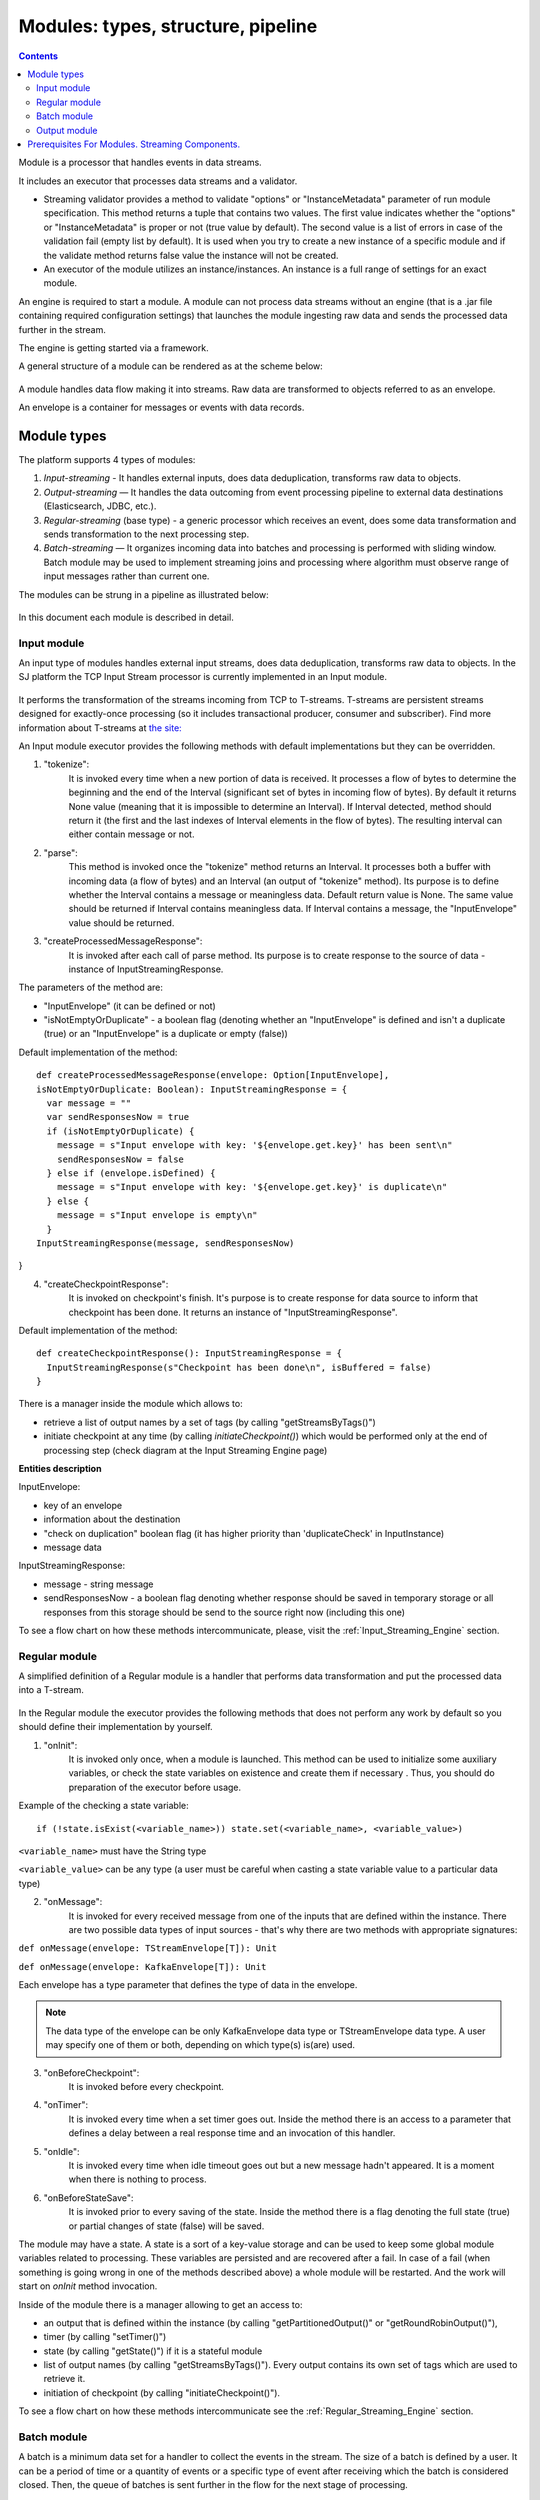 .. _Modules:

Modules: types, structure, pipeline
===================================


.. contents:: Contents
   
Module is a processor that handles events in data streams.

It includes an executor that processes data streams and a validator.

- Streaming validator provides a method to validate "options" or "InstanceMetadata" parameter of run module specification.
  This method returns a tuple that contains two values. The first value indicates whether the "options" or "InstanceMetadata" is proper or not (true value by default). The second value is a list of errors in case of the validation fail (empty list by default). It is used when you try to create a new instance of a specific module and if the validate method returns false value the instance will not be created.

- An executor of the module utilizes an instance/instances. An instance is a full range of settings for an exact module.

An engine is required to start a module. A module can not process data streams without an engine (that is a .jar file containing required configuration settings) that launches the module ingesting raw data and sends the processed data further in the stream.

The engine is getting started via a framework. 

A general structure of a module can be rendered as at the scheme below:

.. figure:: _static/ModuleGeneralStructure.png

A module handles data flow making it into streams. Raw data are transformed to objects referred to as an envelope. 

An envelope is a container for messages or events with data records.

Module types
--------------

The platform supports 4 types of modules:

1. *Input-streaming* - It handles external inputs, does data deduplication, transforms raw data to objects. 

2. *Output-streaming* — It handles the data outcoming from event processing pipeline to external data destinations (Elasticsearch, JDBC, etc.).

3. *Regular-streaming* (base type) - a generic processor which receives an event, does some data transformation and sends transformation to the next processing step. 

4. *Batch-streaming* — It organizes incoming data into batches and processing is performed with sliding window. Batch module may be used to implement streaming joins and processing where algorithm must observe range of input messages rather than current one. 

The modules can be strung in a pipeline as illustrated below:

.. figure:: _static/ModulePipeline.png

In this document each module is described in detail.

.. _input-module:

Input module
~~~~~~~~~~~~~~~~~~~
An input type of modules handles external input streams, does data deduplication, transforms raw data to objects. In the SJ platform the TCP Input Stream processor is currently implemented in an Input module.

.. figure:: _static/InputModuleStructure.png

It performs the transformation of the streams incoming from TCP to T-streams. T-streams are persistent streams designed for exactly-once processing (so it includes transactional producer, consumer and subscriber). Find more information about T-streams at `the site: <http://t-streams.com>`_ 

An Input module executor provides the following methods with default implementations but they can be overridden.

1) "tokenize": 
      It is invoked every time when a new portion of data is received. It processes a flow of bytes to determine the beginning and the end of the Interval (significant set of bytes in incoming flow of bytes). By default it returns None value (meaning that it is impossible to determine an Interval). If Interval detected, method should return it (the first and the last indexes of Interval elements in the flow of bytes). The resulting interval can either contain message or not.

2) "parse": 
     This method is invoked once the "tokenize" method returns an Interval. It processes both a buffer with incoming data (a flow of bytes) and an Interval (an output of "tokenize" method). Its purpose is to define whether the Interval contains a message or meaningless data. Default return value is None. The same value should be returned if Interval contains meaningless data. If Interval contains a message, the "InputEnvelope" value should be returned.

3) "createProcessedMessageResponse": 
      It is invoked after each call of parse method. Its purpose is to create response to the source of data - instance of InputStreamingResponse.

The parameters of the method are:

- "InputEnvelope" (it can be defined or not)

- "isNotEmptyOrDuplicate" - a boolean flag (denoting whether an "InputEnvelope" is defined and isn't a duplicate (true) or an "InputEnvelope" is a duplicate or empty (false))

Default implementation of the method::

  def createProcessedMessageResponse(envelope: Option[InputEnvelope],
  isNotEmptyOrDuplicate: Boolean): InputStreamingResponse = {
    var message = ""
    var sendResponsesNow = true
    if (isNotEmptyOrDuplicate) {
      message = s"Input envelope with key: '${envelope.get.key}' has been sent\n"
      sendResponsesNow = false
    } else if (envelope.isDefined) {
      message = s"Input envelope with key: '${envelope.get.key}' is duplicate\n"
    } else {
      message = s"Input envelope is empty\n"
    }
  InputStreamingResponse(message, sendResponsesNow)
}


4) "createCheckpointResponse": 
      It is invoked on checkpoint's finish. It's purpose is to create response for data source to inform that checkpoint has been done. It returns an instance of "InputStreamingResponse".

Default implementation of the method::

 def createCheckpointResponse(): InputStreamingResponse = {
   InputStreamingResponse(s"Checkpoint has been done\n", isBuffered = false)
 }


There is a manager inside the module which allows to:

- retrieve a list of output names by a set of tags (by calling "getStreamsByTags()")

- initiate checkpoint at any time (by calling `initiateCheckpoint()`) which would be performed only at the end of processing step (check diagram at the Input Streaming Engine page)

**Entities description**

InputEnvelope: 

- key of an envelope 
- information about the destination 
- "check on duplication" boolean flag (it has higher priority than 'duplicateCheck' in InputInstance)
- message data 

InputStreamingResponse: 

- message - string message
 
- sendResponsesNow - a boolean flag denoting whether response should be saved in temporary storage or all responses from this storage should be send to the source right now (including this one)
 
To see a flow chart on how these methods intercommunicate, please, visit the :ref:`Input_Streaming_Engine` section.

.. _regular-module:

Regular module
~~~~~~~~~~~~~~~~~~~~~~~
A simplified definition of a Regular module is a handler that performs data transformation and put the processed data into a T-stream.

.. figure:: _static/RegularModule2.png


In the Regular module the executor provides the following methods that does not perform any work by default so you should define their implementation by yourself.

1) "onInit": 
        It is invoked only once, when a module is launched. This method can be used to initialize some auxiliary variables, or check the state variables on existence and create them if necessary . Thus, you should do preparation of the executor before usage.

Example of the checking a state variable::

 if (!state.isExist(<variable_name>)) state.set(<variable_name>, <variable_value>)

``<variable_name>`` must have the String type

``<variable_value>`` can be any type (a user must be careful when casting a state variable value to a particular data type)

2) "onMessage": 
    It is invoked for every received message from one of the inputs that are defined within the instance. There are two possible data types of input sources - that's why there are two methods with appropriate signatures::
    
``def onMessage(envelope: TStreamEnvelope[T]): Unit``

``def onMessage(envelope: KafkaEnvelope[T]): Unit``
 
Each envelope has a type parameter that defines the type of data in the envelope.

.. note:: The data type of the envelope can be only KafkaEnvelope data type or TStreamEnvelope data type. A user may specify one of them or both, depending on which type(s) is(are) used. 

3) "onBeforeCheckpoint": 
    It is invoked before every checkpoint.
.. 4) "onAfterCheckpoint": 
    It is invoked after every checkpoint.
4) "onTimer": 
    It is invoked every time when a set timer goes out. Inside the method there is an access to a parameter that defines a delay between a real response time and an invocation of this handler.
5) "onIdle": 
    It is invoked every time when idle timeout goes out but a new message hadn't appeared. It is a moment when there is nothing to process.
6) "onBeforeStateSave": 
    It is invoked prior to every saving of the state. Inside the method there is a flag denoting the full state (true) or partial changes of state (false) will be saved.
.. 8) "onAfterStateSave": 
    It is invoked after every saving of the state. Inside the method there is a flag denoting the full state (true) or partial changes of state (false) have(s) been saved

The module may have a state. A state is a sort of a key-value storage and can be used to keep some global module variables related to processing. These variables are persisted and are recovered after a fail. In case of a fail (when something is going wrong in one of the methods described above) a whole module will be restarted. And the work will start on `onInit` method invocation.

Inside of the module there is a manager allowing to get an access to: 

- an output that is defined within the instance (by calling "getPartitionedOutput()" or "getRoundRobinOutput()"),
- timer (by calling "setTimer()")
- state (by calling "getState()") if it is a stateful module
- list of output names (by calling "getStreamsByTags()"). Every output contains its own set of tags which are used to retrieve it. 
-  initiation of checkpoint (by calling "initiateCheckpoint()").

To see a flow chart on how these methods intercommunicate see the :ref:`Regular_Streaming_Engine` section.

.. _batch-module:

Batch module
~~~~~~~~~~~~~~~~~
A batch is a minimum data set for a handler to collect the events in the stream. The size of a batch is defined by a user. It can be a period of time or a quantity of events or a specific type of event after receiving which the batch is considered closed.  Then, the queue of batches is sent further in the flow for the next stage of processing. 

.. _Batch-Collector:

In the module it is a Batch Collector that is responsible for the logic of collecting batches. It provides the following methods, implementation of which you should specify. 

1) “getBatchesToCollect”:
       It should return a list of stream names that are ready to collect.

2) “afterEnvelopeReceive”:
       It is invoked when a new envelope is received.

3) “prepareForNextCollecting”:
     It is invoked when a batch is collected. If several batches are collected at the same time then the method is invoked for each batch.

Let us consider an example:

This is a batch collector defining that a batch consists of a certain number of envelopes::

  class NumericalBatchCollector(instance: BatchInstanceDomain,
                              performanceMetrics: BatchStreamingPerformanceMetrics,
                              streamRepository: Repository[StreamDomain])
  extends BatchCollector(instance, performanceMetrics, streamRepository) {

  private val logger = LoggerFactory.getLogger(this.getClass)
  private val countOfEnvelopesPerStream = mutable.Map(instance.getInputsWithoutStreamMode.map(x => (x, 0)): _*)           (1)
  private val everyNthCount = 2                                                                                           (2)

  def getBatchesToCollect(): Seq[String] = {
    countOfEnvelopesPerStream.filter(x => x._2 == everyNthCount).keys.toSeq                                               (3)
  }

  def afterEnvelopeReceive(envelope: Envelope): Unit = {
    increaseCounter(envelope)                                                                                             (4)
  }

  private def increaseCounter(envelope: Envelope) = {
    countOfEnvelopesPerStream(envelope.stream) += 1
    logger.debug(s"Increase count of envelopes of stream: ${envelope.stream} to: ${countOfEnvelopesPerStream(envelope.stream)}.")
  }

  def prepareForNextCollecting(streamName: String): Unit = {
    resetCounter(streamName)                                                                                              (5)
  }

  private def resetCounter(streamName: String) = {
    logger.debug(s"Reset a counter of envelopes to 0.")
    countOfEnvelopesPerStream(streamName) = 0
  }
 }

Let's take a look at the main points:

.(1) - create a storage of incoming envelopes for each input stream 

.(2) - set a size of batch (in envelopes)

.(3) - check that batches contain the necessary number of envelopes

.(4) - when a new envelope is received then increase the number of envelopes for specific batch

.(5) - when a batch has been collected then reset the number of envelopes for this batch 

The module allows to transform the data aggregated from input streams applying the idea of a sliding window. 

A window is a period of time that is multiple of a batch and during which the batches of input events are collected into a queue for further transformation.

The diagram below is a simple illustration of how a sliding widow operation looks like.

.. figure:: _static/BatchModule.png


As shown in the figure, every time the window slides over an input stream, the batches of events that fall within the window are combined and operated upon to produce the transformed data of the windowed stream. It is important that any window operation needs to specify the parameters:

- *batch size* — The quantity of events within a batch, or a period of time during which the events are collected in one batch.

- *window size* - The duration of the window, i.e. how many batches should be collected before sliding. 

- *sliding interval* - A step size at which the window slides forward.

In the example, the operation is applied over the last 3 events, and slides by 2 events. Thus, the window size is 3 and the sliding interval is 2.

In general, a window consists of batches, a batch consists of events (messages) that may contain data of different type depending on a data type of input. So, each event should have a type parameter that defines the type of data containing in the event unit.

The executor of the batch module provides the following methods that does not perform any work by default. So you should define their implementation by yourself.

1) "onInit": 
    It is invoked only once, when a module is launched. This method can be used to initialize some auxiliary variables or check the state variables on existence and if it's necessary create them. Thus, you should do preparation of the executor before usage.

Example of the checking a state variable::
 
  if (!state.isExist(<variable_name>)) state.set(<variable_name>, <variable_value>)
  
``<variable_name>`` should be of the String type

``<variable_value>`` can be of any type (be careful when you will cast a state variable value to a particular data type)

2) "onWindow": 
    It is invoked when a window for each input stream is collected (a list of input streams are defined within the instance). These collected windows are accessible via a window repository within the method. A window consists of batches, a batch consists of envelopes (messages). There are two possible data types of envelopes - that's why you should cast the envelope inside the method. Each envelope has a type parameter that defines the type of message data.

Example of a message casting to a particular data type::

  val allWindows = windowRepository.getAll()
  allWindows.flatMap(x => x._2.batches).flatMap(x => 
  x.envelopes).foreach {
  case kafkaEnvelope: KafkaEnvelope[Integer @unchecked] => //here there is an access to certain fields such as offset and data of integer type
  case tstreamEnvelope: TStreamEnvelope[Integer @unchecked] => //here there is an access to certain fields such as txnUUID, consumerName and data (array of integers)
  }

The data type of the envelope can be "KafkaEnvelope" data type or "TStreamEnvelope" data type. If you specify in an instance the inputs of the only one of this data types you shouldn't match the envelope like in the  example above and cast right the envelope to a particular data type::

  val tstreamEnvelope =
  envelope.asInstanceOf[TStreamEnvelope[Integer]]

3) "onBeforeCheckpoint": 
    It is invoked before every checkpoint
.. 4) "onAfterCheckpoint": 
    It is invoked after every checkpoint
4) "onTimer": 
    It is invoked every time when a set timer goes out. Inside the method there is an access to a parameter that defines a delay between a real response time and an invocation of this handler
5) "onIdle": 
    It is invoked every time when idle timeout goes out but a new message hasn't appeared. It is a moment when there is nothing to process
6) "onBeforeStateSave": 
    It is invoked before every saving of the state. Inside the method there is a flag denoting the full state (true) or partial changes of state (false) will be saved
.. 8) "onAfterStateSave": 
    It is invoked after every saving of the state. Inside the method there is a flag denoting the full state (true) or partial changes of state (false) have(s) been saved

The following handlers are used for synchronizing the tasks' work. It can be useful when at information aggregation using shared memory, e.g. Hazelcast or any other.
 
1) "onEnter": The system awaits for every task to finish the "onWindow" method and then the "onEnter" method of all tasks is invoked.

2) "onLeaderEnter": The system awaits for every task to finishe the "onEnter" method and then the "onLeaderEnter" method of a leader task is invoked.

.. 3) "onLeave": It is invoked by every task and waits for a leader-task stop processing

.. 4) "onLeaderLeave": It is invoked by a leader-task after passing an output barrier

To see a flow chart about how these methods intercommunicate see the :ref:`Batch_Streaming_Engine` section .

The Batch module can either have a state or not. A state is a sort of a key-value storage and can be used to keep some global module variables related to processing. These variables are persisted and are recovered after a fail. A fail means that something is going wrong in one of the methods described above. In this case a whole module will be restarted. And the work will start on onInit method invocation.
There is a manager inside module which grants access to:

- output that was defined within the instance (by calling getPartitionedOutput() or getRoundRobinOutput()),
- timer (by calling setTimer())
- state (by calling getState()) (only if it is a stateful module)
- list of output's names (by calling getStreamsByTags()). Every output contains it's own set of tags which are used to retrieve it.
- initiation of checkpoint (by calling initiateCheckpoint())


A Batch and a Regular modules may have a state. A state is a sort of a key-value storage that can be used to keep some global module variables related to processing. These variables are persisted and are recovered after a fail. A fail means that something is going wrong in one of the methods used in an executor. In this case a whole module will be restarted. 
The state is performed alongside with the checkpoint. At a checkpoint the data received after processing is checked for completeness. The checkpoint is an event that provides an exactly-once processing. 

.. _output-module:

Output module
~~~~~~~~~~~~~~~~~~~~

An Output module handles external output from event processing pipeline to external data destinations (Elasticsearch, JDBC, etc.)

.. figure:: _static/OutputModule.png

It transforms the processing data results received from T-streams and pass them to an external data storage. It allows to transform one data item from incoming streaming into one and more data output items.

The output executor provides the following methods that does not perform any work by default so you should define their implementation by yourself.

1. "onMessage": 
    It is invoked for every received message from one of the inputs that are defined within the instance. Inside the method you have an access to the message that has the TStreamEnvelope type. 

2. "getOutputEntity":
    It is invoked once when module running. This method returns the current working entity, i.e. fields and types. This method must be overridden. 

A type is assigned to an output envelope that corresponds to the type of an external storage (Elasticsearch, JDBC, REST).

To see a flow chart on how these methods intercommunicate, please, visit the :ref:`Output_Streaming_Engine` section.


.. A detailed manual on how to write a module you may find at `page`_ .

Modules` performance is determined with the work of engine. Engines of different types (Input, Regular/Batch, Output) have different structure, components and the workflow corresponding to the type of a module. 

Please, find more information about engines at the :ref:`Engines` page.


Prerequisites For Modules. Streaming Components.
--------------------------------------------------

A module requires the following elements to be created for its performance:

- Provider

- Service

- Stream 

- Instance

The type of module requires a specific type of instance to create. An instance is a full range of settings to perform an exact executor type. These settings are specified via UI or REST API and determine the mode of the module operation: data stream type the module is going to work with, a checkpoint concept, the settings of state and parallelism, other options, etc.

As stated above, modules process the data arranged in streams. The Stream Juggler supports *Kafka* and *T-stream* type of streams. And when the Kafka streams are a well-known type of streaming introduced by Apache Kafka, the T-streams are intentionally designed for the Stream Juggler platform as a complement for Apache Kafka. The T-streams have more features than Kafka and make exactly-once processing possible. Find more about T-streams at the `site <http://t-streams.com>`_ .

To transform data into a stream of exact type you need to create a service and a provider for this service. The type of a service and a provider is determined by the type of a stream you need for the module.

For example, a Batch module that receives data from Kafka will require a Kafka service (KfkQ) and two provider types for it: Kafka and ZooKeeper. 

The diagram below may help you to understand the dependency of instances in the platform.

.. figure:: _static/InstanceCorrelation.png

The data elements in a stream are assembled in partitions. A partition is a part of a data stream allocated for convenience in operation. The streams with many partitions allow to handle the idea of parallelism properly. In such case, an engine divides existing partitions fairly among executors and it enables to scale the data processing.  
